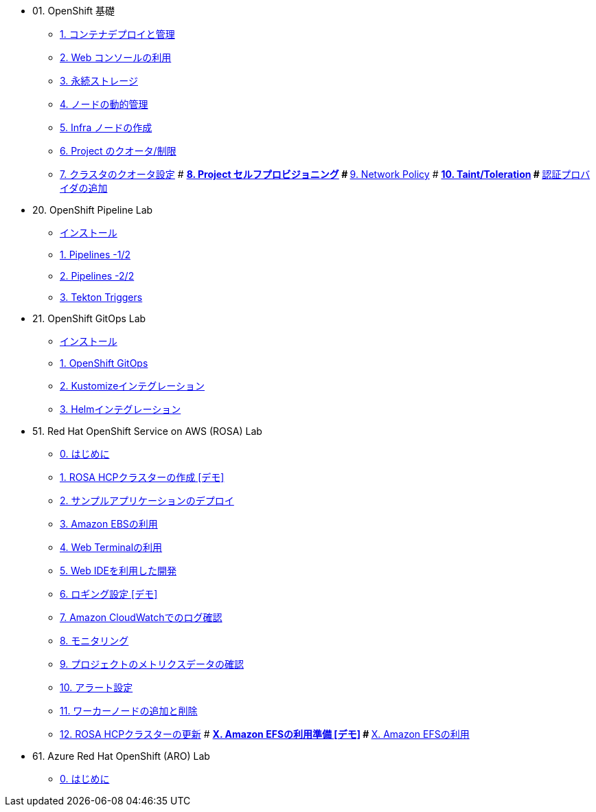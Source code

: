 
* 01. OpenShift 基礎
** xref:01_app-mgmt-basics.adoc[1. コンテナデプロイと管理]
** xref:01_app-deployment.adoc[2. Web コンソールの利用]
** xref:02_app-storage-basics.adoc[3. 永続ストレージ]
** xref:03_machinesets.adoc[4. ノードの動的管理]
** xref:04_infra-nodes.adoc[5. Infra ノードの作成]
** xref:06_template-quota-limits.adoc[6. Project のクオータ/制限]
** xref:07_clusterresourcequota.adoc[7. クラスタのクオータ設定]
# ** xref:08_disabling-project-self-provisioning.adoc[8. Project セルフプロビジョニング]
# ** xref:09_networking.adoc[9. Network Policy]
# ** xref:10_taints-and-tolerations.adoc[10. Taint/Toleration]
# ** xref:05_ldap-groupsync.adoc[認証プロバイダの追加]

* 20. OpenShift Pipeline Lab
** xref:10-pipeline-install.adoc[インストール]
** xref:11-pipelines.adoc[1. Pipelines -1/2]
** xref:12-add-task.adoc[2. Pipelines -2/2]
** xref:13-triggers.adoc[3. Tekton Triggers]

* 21. OpenShift GitOps Lab
** xref:20-GitOps-install.adoc[インストール]
** xref:21-GitOps.adoc[1. OpenShift GitOps]
** xref:22-Kustomize.adoc[2. Kustomizeインテグレーション]
** xref:23-Helm.adoc[3. Helmインテグレーション]

* 51. Red Hat OpenShift Service on AWS (ROSA) Lab
** xref:50-rosa-info.adoc[0. はじめに]
** xref:51-rosa-hcp-create.adoc[1. ROSA HCPクラスターの作成 [デモ\]]
** xref:52-rosa-app-deploy.adoc[2. サンプルアプリケーションのデプロイ]
** xref:53-rosa-ebs.adoc[3. Amazon EBSの利用]
** xref:54-1-rosa-web-terminal.adoc[4. Web Terminalの利用]
** xref:54-2-rosa-dev-spaces.adoc[5. Web IDEを利用した開発]
** xref:55-1-rosa-log-01.adoc[6. ロギング設定 [デモ\]]
** xref:55-1-rosa-log-02.adoc[7. Amazon CloudWatchでのログ確認]
** xref:55-2-rosa-monitoring.adoc[8. モニタリング]
** xref:55-3-rosa-project-metrics.adoc[9. プロジェクトのメトリクスデータの確認]
** xref:55-4-rosa-alert.adoc[10. アラート設定]
** xref:56-rosa-nodes.adoc[11. ワーカーノードの追加と削除]
** xref:57-rosa-upgrade.adoc[12. ROSA HCPクラスターの更新]
# ** xref:59-X-rosa-efs-01.adoc[X. Amazon EFSの利用準備 [デモ\]]
# ** xref:59-X-rosa-efs-02.adoc[X. Amazon EFSの利用]

* 61. Azure Red Hat OpenShift (ARO) Lab
** xref:60-aro-info.adoc[0. はじめに]


